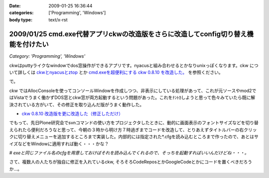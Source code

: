 :date: 2009-01-25 16:36:44
:categories: ['Programming', 'Windows']
:body type: text/x-rst

===================================================================================
2009/01/25 cmd.exe代替アプリckwの改造版をさらに改造してconfig切り替え機能を付けたい
===================================================================================

*Category: 'Programming', 'Windows'*

ckwはputtyライクなwindowでdos窓操作ができるアプリです。nyacusと組み合わせるとかなりunixっぽくなります。ckw について詳しくは `ckwとnyacusとztop`_ とか `cmd.exeを超便利にする ckw 0.8.10 を改造した。`_ を参照ください。

で。

ckw ではAllocConsoleを使ってコンソールWindowを作成しつつ、非表示にしている処理があって、これが元ソースやmod2ではVistaでうまく働かずDOS窓とckw窓が両方起動するという問題があった。これをﾅﾝﾄｶしようと思って色々みていたら既に解決されている方がいて、その修正を取り込んだ版がうまく動作した。

* `ckw 0.8.10 改造版を更に改造した（修正しただけ）`_

でもって、先日Plone研究会でsvnコマンドの使い方をプロジェクタしたときに、動的に画面表示のフォントサイズなどを切り替えられたら便利だろうなと思って、今朝の３時から明け方７時過ぎまでコードを改造して、とりあえずタイトルバーの右クリックに切り替えメニューを追加するところまで実装した。内部的には指定された*.cfgを読み込むところまで作ったので、あとはサイズなどをWindowに適用すれば動く・・・かな？

*# exeと同じファイル名のcfgを用意しておけばそれを読み込んでくれるので、そっちを起動すればいいんだけどね・・・。*


さて、複数人の人たちが独自に修正を入れているckw, そろそろCodeReposとかGoogleCodeとかにコードを置くべきだろうか...。


.. _`ckwとnyacusとztop`: http://www.freia.jp/taka/blog/526
.. _`cmd.exeを超便利にする ckw 0.8.10 を改造した。`: http://d.hatena.ne.jp/hideden/20071115/1195229532
.. _`ckw 0.8.10 改造版を更に改造した（修正しただけ）`: http://blogs.wankuma.com/shuujin/archive/2008/10/15/158825.aspx



.. :extend type: text/html
.. :extend:



.. :trackbacks:
.. :trackback id: 2009-07-12.4853193075
.. :title: Tools@System
.. :blog name: @note (PukiWiki/TrackBack 0.4)
.. :url: http://redpanda.sakura.ne.jp/wiki/note/index.php?Tools%40System
.. :date: 2009-07-12 13:54:46
.. :body:
.. CommandPrompt    cmd.exe代替アプリckwの改造版をさらに改造してconfig切り替え機能を付けたい - 清水川Web    Bookmarks    cmd.exe代替アプリckwの改造版をさらに改造してconfig切り替え機能を付けたい - 清水川Web Mobile Orz: フォルダの使用量を可視化するソフトを...
.. 
